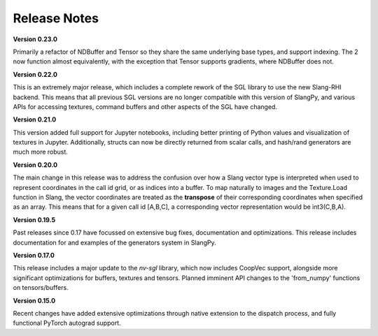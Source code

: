 Release Notes
=============

**Version 0.23.0**

Primarily a refactor of NDBuffer and Tensor so they share the same underlying base types, and support indexing. The 2 now function almost 
equivalently, with the exception that Tensor supports gradients, where NDBuffer does not.

**Version 0.22.0**

This is an extremely major release, which includes a complete rework of the SGL library to use the new Slang-RHI backend. This means that all 
previous SGL versions are no longer compatible with this version of SlangPy, and various APIs for accessing textures, command buffers and 
other aspects of the SGL have changed.

**Version 0.21.0**

This version added full support for Jupyter notebooks, including better printing of Python values and visualization of textures in Jupyter. Additionally, structs can now be directly returned from scalar calls, and hash/rand generators are much more robust.

**Version 0.20.0**

The main change in this release was to address the confusion over how a Slang vector type is interpreted when used to represent coordinates
in the call id grid, or as indices into a buffer. To map naturally to images and the Texture.Load function in Slang, the vector coordinates 
are treated as the **transpose** of their corresponding coordinates when specified as an array. This means that for a given call id [A,B,C],
a corresponding vector representation would be int3(C,B,A).  

**Version 0.19.5**

Past releases since 0.17 have focussed on extensive bug fixes, documentation and optimizations. This release includes 
documentation for and examples of the generators system in SlangPy. 

**Version 0.17.0**

This release includes a major update to the `nv-sgl` library, which now includes CoopVec support, alongside more significant optimizations 
for buffers, textures and tensors. Planned imminent API changes to the 'from_numpy' functions on tensors/buffers.

**Version 0.15.0**

Recent changes have added extensive optimizations through native extension to the dispatch process, and fully functional PyTorch autograd support.

